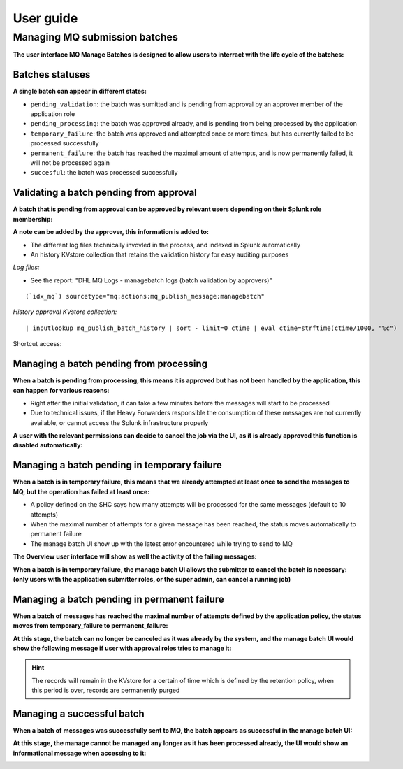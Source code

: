 User guide
----------

Managing MQ submission batches
==============================

**The user interface MQ Manage Batches is designed to allow users to interract with the life cycle of the batches:**

.. image:: img/manage_batches1.png
   :alt: manage_batches1.png
   :align: center
   :width: 1200px

Batches statuses
^^^^^^^^^^^^^^^^

**A single batch can appear in different states:**

- ``pending_validation``: the batch was sumitted and is pending from approval by an approver member of the application role
- ``pending_processing``: the batch was approved already, and is pending from being processed by the application
- ``temporary_failure``: the batch was approved and attempted once or more times, but has currently failed to be processed successfully
- ``permanent_failure``: the batch has reached the maximal amount of attempts, and is now permanently failed, it will not be processed again
- ``succesful``: the batch was processed successfully

Validating a batch pending from approval
^^^^^^^^^^^^^^^^^^^^^^^^^^^^^^^^^^^^^^^^

**A batch that is pending from approval can be approved by relevant users depending on their Splunk role membership:**

.. image:: img/manage_batches2.png
   :alt: manage_batches2.png
   :align: center
   :width: 1200px

.. image:: img/manage_batches3.png
   :alt: manage_batches3.png
   :align: center
   :width: 1200px

**A note can be added by the approver, this information is added to:**

- The different log files technically invovled in the process, and indexed in Splunk automatically
- An history KVstore collection that retains the validation history for easy auditing purposes

*Log files:*

- See the report: "DHL MQ Logs - managebatch logs (batch validation by approvers)"

::

    (`idx_mq`) sourcetype="mq:actions:mq_publish_message:managebatch"

.. image:: img/manage_batches4.png
   :alt: manage_batches4.png
   :align: center
   :width: 1200px

*History approval KVstore collection:*

::

    | inputlookup mq_publish_batch_history | sort - limit=0 ctime | eval ctime=strftime(ctime/1000, "%c")

Shortcut access:

.. image:: img/manage_batches5.png
   :alt: manage_batches5.png
   :align: center
   :width: 1200px

Managing a batch pending from processing
^^^^^^^^^^^^^^^^^^^^^^^^^^^^^^^^^^^^^^^^

**When a batch is pending from processing, this means it is approved but has not been handled by the application, this can happen for various reasons:**

- Right after the initial validation, it can take a few minutes before the messages will start to be processed
- Due to technical issues, if the Heavy Forwarders responsible the consumption of these messages are not currently available, or cannot access the Splunk infrastructure properly

**A user with the relevant permissions can decide to cancel the job via the UI, as it is already approved this function is disabled automatically:**

.. image:: img/manage_batches7.png
   :alt: manage_batches7.png
   :align: center
   :width: 1200px

Managing a batch pending in temporary failure
^^^^^^^^^^^^^^^^^^^^^^^^^^^^^^^^^^^^^^^^^^^^^

**When a batch is in temporary failure, this means that we already attempted at least once to send the messages to MQ, but the operation has failed at least once:**

- A policy defined on the SHC says how many attempts will be processed for the same messages (default to 10 attempts)
- When the maximal number of attempts for a given message has been reached, the status moves automatically to permanent failure
- The manage batch UI show up with the latest error encountered while trying to send to MQ

.. image:: img/manage_batches8.png
   :alt: manage_batches8.png
   :align: center
   :width: 1200px

**The Overview user interface will show as well the activity of the failing messages:**

.. image:: img/manage_batches9.png
   :alt: manage_batches9.png
   :align: center
   :width: 1200px

**When a batch is in temporary failure, the manage batch UI allows the submitter to cancel the batch is necessary: (only users with the application submitter roles, or the super admin, can cancel a running job)**

.. image:: img/manage_batches10.png
   :alt: manage_batches10.png
   :align: center
   :width: 1200px

Managing a batch pending in permanent failure
^^^^^^^^^^^^^^^^^^^^^^^^^^^^^^^^^^^^^^^^^^^^^

**When a batch of messages has reached the maximal number of attempts defined by the application policy, the status moves from temporary_failure to permanent_failure:**

.. image:: img/manage_batches11.png
   :alt: manage_batches11.png
   :align: center
   :width: 1200px

**At this stage, the batch can no longer be canceled as it was already by the system, and the manage batch UI would show the following message if user with approval roles tries to manage it:**

.. image:: img/manage_batches12.png
   :alt: manage_batches12.png
   :align: center
   :width: 1200px

.. hint:: The records will remain in the KVstore for a certain of time which is defined by the retention policy, when this period is over, records are permanently purged

Managing a successful batch
^^^^^^^^^^^^^^^^^^^^^^^^^^^

**When a batch of messages was successfully sent to MQ, the batch appears as successful in the manage batch UI:**

.. image:: img/manage_batches13.png
   :alt: manage_batches13.png
   :align: center
   :width: 1200px

**At this stage, the manage cannot be managed any longer as it has been processed already, the UI would show an informational message when accessing to it:**

.. image:: img/manage_batches14.png
   :alt: manage_batches14.png
   :align: center
   :width: 1200px
